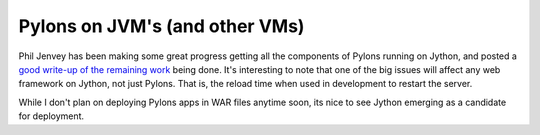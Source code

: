Pylons on JVM's (and other VMs)
===============================

Phil Jenvey has been making some great progress getting all the
components of Pylons running on Jython, and posted a `good write-up of
the remaining
work <http://dunderboss.blogspot.com/2008/05/you-must-construct-additional-pylons-on.html>`_
being done. It's interesting to note that one of the big issues will
affect any web framework on Jython, not just Pylons. That is, the reload
time when used in development to restart the server.

While I don't plan on deploying Pylons apps in WAR files anytime soon,
its nice to see Jython emerging as a candidate for deployment.


.. author:: default
.. categories:: Python, Pylons
.. comments::
   :url: http://be.groovie.org/post/296342772/pylons-on-jvms-and-other-vms